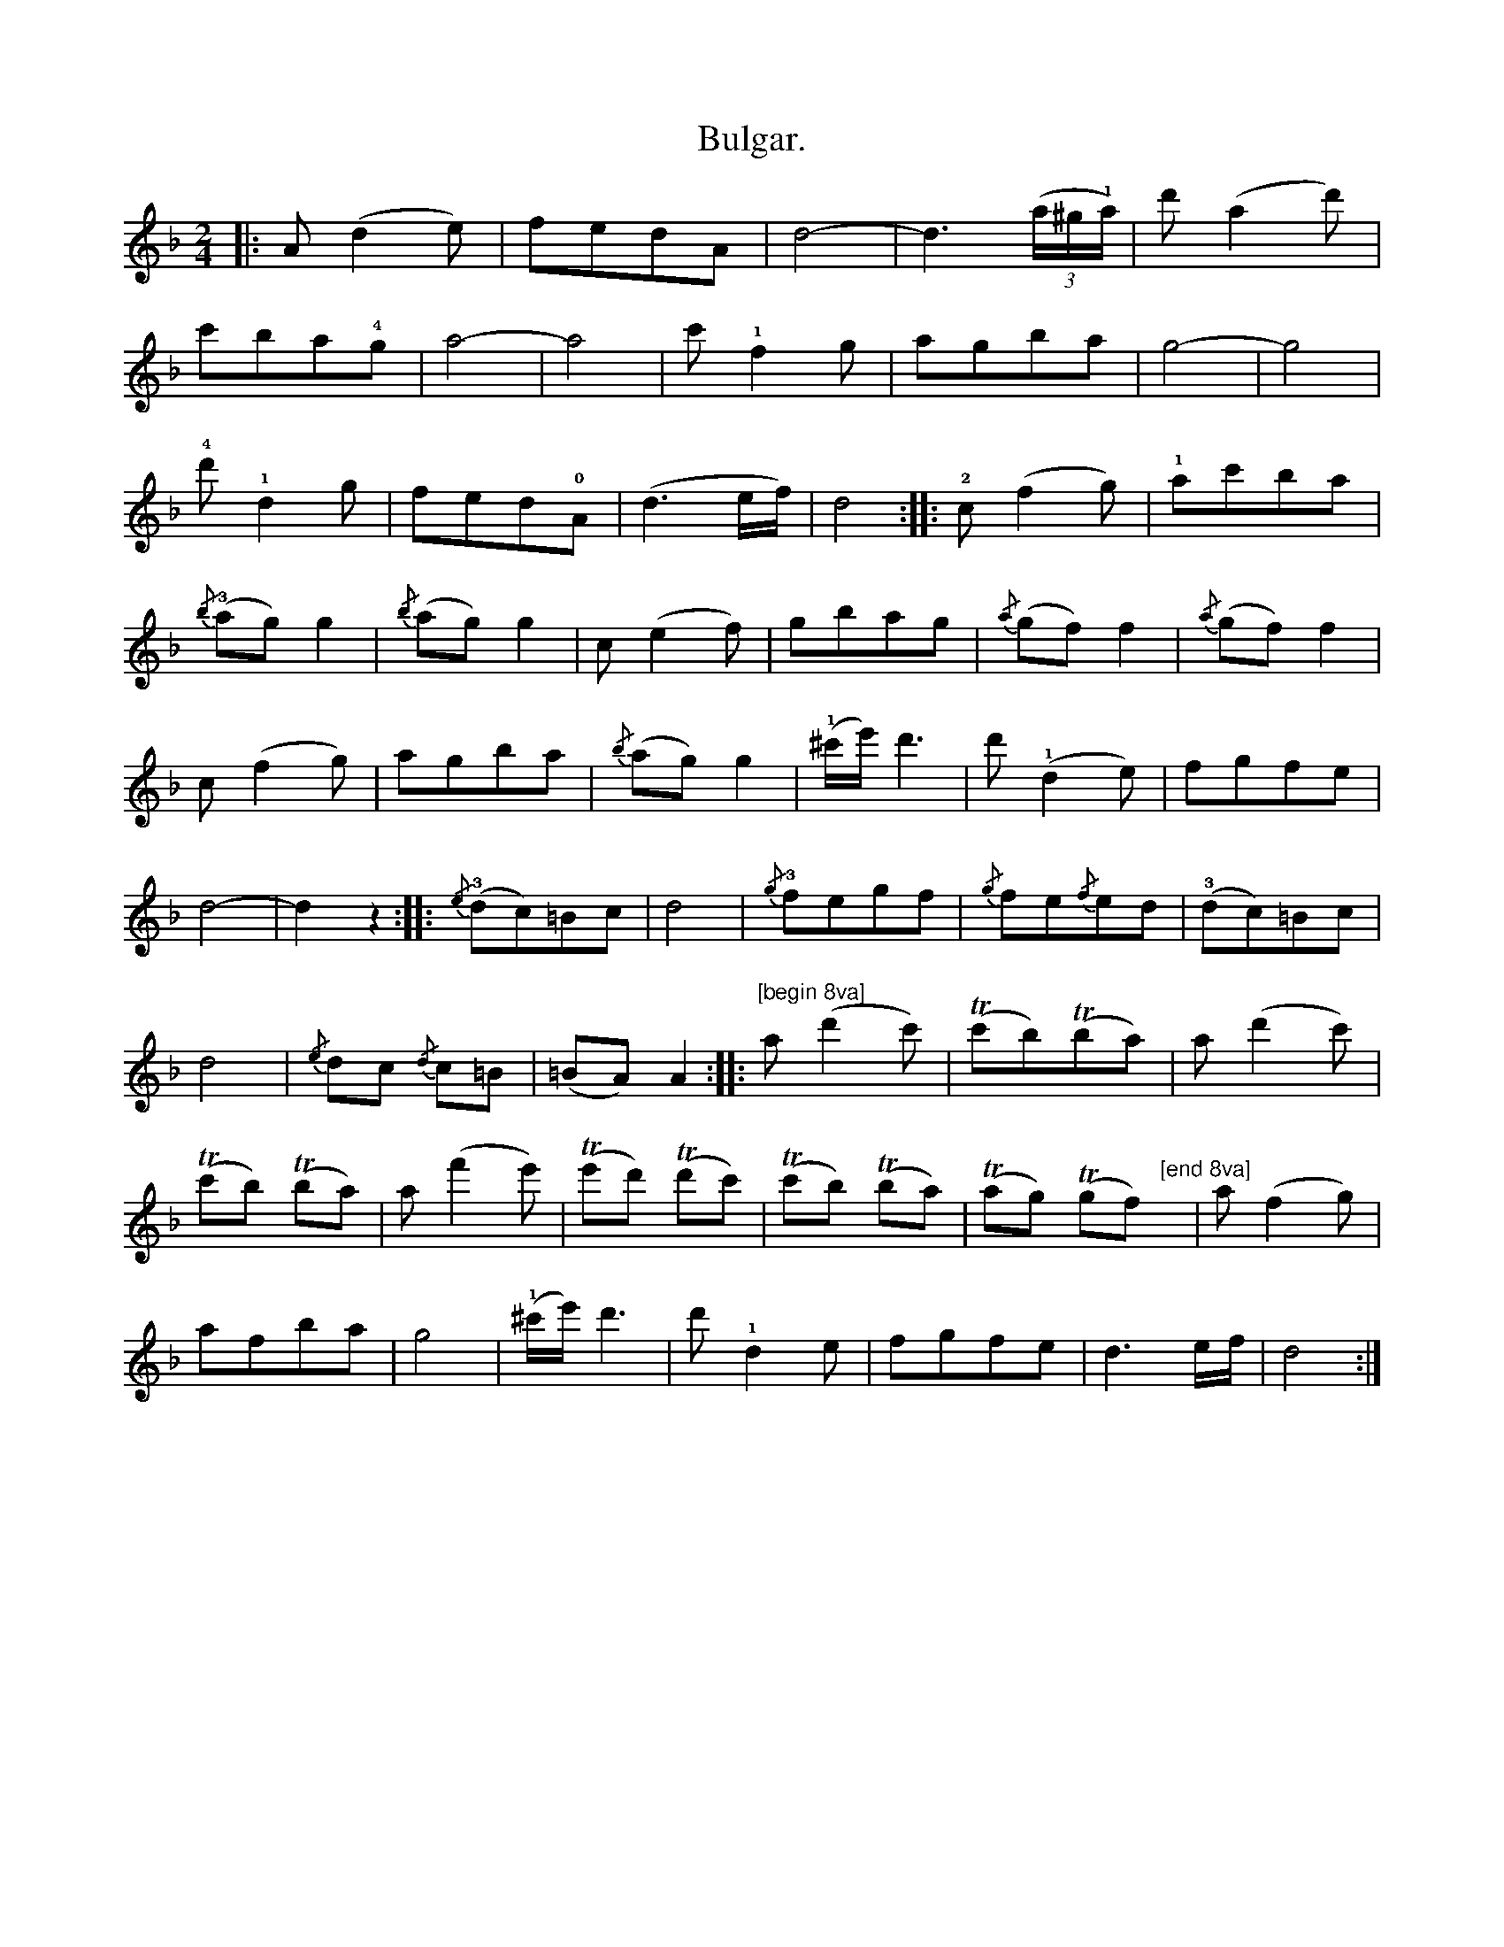 X:2
T:Bulgar.
N:page 24
M:2/4
L:1/8
K:Dm
|: A(d2e) | fedA | d4- | d3 ((3a/^g/!1!a/) | d'(a2d') |
c'ba!4!g | a4- | a4 | c'!1!f2g | agba | g4- | g4 |
!4!d'!1!d2g | fed!0!A | (d3e/f/) | d4 :: !2!c(f2g) | !1!ac'ba |
{/b}(!3!ag)g2 |{/b}(ag)g2 | c(e2f) | gbag | {/a}(gf)f2 | {/a}(gf)f2 |
c(f2g) | agba | {/b}(ag)g2 | (!1!^c'/e'/)d'3 | d'(!1!d2e) | fgfe |
d4- | d2z2 :: {/e}(!3!dc)=Bc | d4 | {/g}!3!fegf | {/g}fe{/f}ed | (!3!dc)=Bc |
d4 | {/e}dc {/d}c=B | (=BA)A2 :: [K:octave=1] "^[begin 8va]" A(d2c) | (TcB)(TBA) | A(d2c) |
(TcB) (TBA) | A(f2e) | (Ted) (Tdc) | (TcB) (TBA) | (TAG) (TGF) "^[end 8va]"y | [K:octave=0] a(f2g) |
afba | g4 | (!1!^c'/e'/)d'3 | d'!1!d2e | fgfe | d3e/f/ | d4 :|
